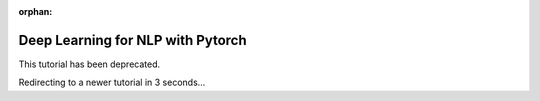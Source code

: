 :orphan:

Deep Learning for NLP with Pytorch
===================================

This tutorial has been deprecated.

Redirecting to a newer tutorial in 3 seconds...

.. raw:: html

   <meta http-equiv="Refresh" content="3; url='https://pytorch.org/tutorials/index.html'" />
